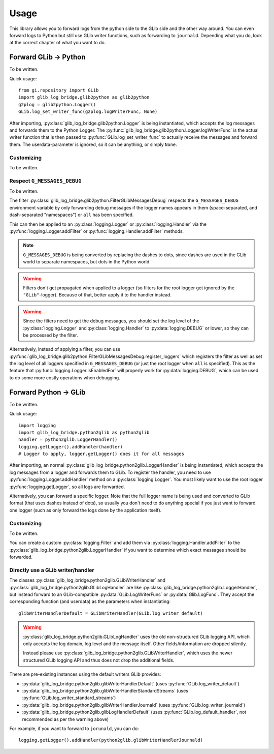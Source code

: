 Usage
=====

This library allows you to forward logs from the python side to the GLib
side and the other way around.
You can even forward logs to Python but still use GLib writer functions, such
as forwarding to ``journald``.
Depending what you do, look at the correct chapter of what you want to do.



Forward GLib → Python
---------------------

To be written.

Quick usage::

   from gi.repository import GLib
   import glib_log_bridge.glib2python as glib2python
   g2plog = glib2python.Logger()
   GLib.log_set_writer_func(g2plog.logWriterFunc, None)

After importing, :py:class:`glib_log_bridge.glib2python.Logger` is being
instantiated, which accepts the log messages and forwards them to the
Python Logger.
The :py:func:`glib_log_bridge.glib2python.Logger.logWriterFunc` is the actual
writer function that is then passed to :py:func:`GLib.log_set_writer_func`
to actually receive the messages and forward them.
The userdata-parameter is ignored, so it can be anything, or simply ``None``.

Customizing
^^^^^^^^^^^

To be written.

Respect ``G_MESSAGES_DEBUG``
^^^^^^^^^^^^^^^^^^^^^^^^^^^^

To be written.

The filter :py:class:`glib_log_bridge.glib2python.FilterGLibMessagesDebug`
respects the ``G_MESSAGES_DEBUG`` environment variable by only forwarding
debug messages if the logger names appears in them (space-separated, and
dash-separated "namespaces") or ``all`` has been specified.

.. seealso::
    `Running and debugging GLib Applications - Environment variables <https://developer.gnome.org/glib/stable/glib-running.html>`__

This can then be applied to an :py:class:`logging.Logger` or
:py:class:`logging.Handler` via the :py:func:`logging.Logger.addFilter`
or :py:func:`logging.Handler.addFilter` methods.

.. note::
    ``G_MESSAGES_DEBUG`` is being converted by replacing the dashes
    to dots, since dashes are used in the GLib world to separate namespaces,
    but dots in the Python world.

.. warning::
    Filters don't get propagated when applied to a logger
    (so filters for the root logger get ignored by the ``"GLib"``-logger).
    Because of that, better apply it to the handler instead.

.. warning::
    Since the filters need to get the debug messages, you should set the
    log level of the :py:class:`logging.Logger` and :py:class:`logging.Handler`
    to :py:data:`logging.DEBUG` or lower, so they can be processed by
    the filter.

Alternatively, instead of applying a filter, you can use
:py:func:`glib_log_bridge.glib2python.FilterGLibMessagesDebug.register_loggers`
which registers the filter as well as set the log level of all loggers
specified in ``G_MESSAGES_DEBUG`` (or just the root logger when ``all`` is
specified).
This as the feature that :py:func:`logging.Logger.isEnabledFor` will properly
work for :py:data:`logging.DEBUG`, which can be used to do some more costly
operations when debugging.



Forward Python → GLib
---------------------

To be written.

Quick usage::

   import logging
   import glib_log_bridge.python2glib as python2glib
   handler = python2glib.LoggerHandler()
   logging.getLogger().addHandler(handler)
   # Logger to apply, logger.getLogger() does it for all messages

After importing, an normal :py:class:`glib_log_bridge.python2glib.LoggerHandler`
is being instantiated, which accepts the log messages from a logger and forwards
them to GLib.
To register the handler, you need to use :py:func:`logging.Logger.addHandler`
method on a :py:class:`logging.Logger`.
You most likely want to use the root logger :py:func:`logging.getLogger`,
so all logs are forwarded.

Alternatively, you can forward a specific logger. Note that the full logger
name is being used and converted to GLib format (that uses dashes instead of
dots), so usually you don't need to do anything special if you just want to
forward one logger (such as only forward the logs done by the application
itself).

Customizing
^^^^^^^^^^^

To be written.

You can create a custom :py:class:`logging.Filter` and add them via
:py:class:`logging.Handler.addFilter` to the
:py:class:`glib_log_bridge.python2glib.LoggerHandler` if you want to determine
which exact messages should be forwarded.

Directly use a GLib writer/handler
^^^^^^^^^^^^^^^^^^^^^^^^^^^^^^^^^^

The classes :py:class:`glib_log_bridge.python2glib.GLibWriterHandler` and
:py:class:`glib_log_bridge.python2glib.GLibLogHandler` are like
:py:class:`glib_log_bridge.python2glib.LoggerHandler`, but instead forward
to an GLib-compatible :py:data:`GLib.LogWriterFunc` or :py:data:`Glib.LogFunc`.
They accept the corresponding function (and userdata) as the parameters
when instantiating::

   glibWriterHandlerDefault = GLibWriterHandler(GLib.log_writer_default)

.. warning::
    :py:class:`glib_log_bridge.python2glib.GLibLogHandler` uses the old
    non-structured GLib logging API, which only accepts the log domain,
    log level and the message itself. Other fields/information are dropped
    silently.

    Instead please use
    :py:class:`glib_log_bridge.python2glib.GLibWriterHandler`,
    which uses the newer structured GLib logging API and thus does not
    drop the additional fields.

There are pre-existing instances using the default writers GLib provides:

- :py:data:`glib_log_bridge.python2glib.glibWriterHandlerDefault`
  (uses :py:func:`GLib.log_writer_default`)
- :py:data:`glib_log_bridge.python2glib.glibWriterHandlerStandardStreams`
  (uses :py:func:`GLib.log_writer_standard_streams`)
- :py:data:`glib_log_bridge.python2glib.glibWriterHandlerJournald`
  (uses :py:func:`GLib.log_writer_journald`)
- :py:data:`glib_log_bridge.python2glib.glibLogHandlerDefault`
  (uses :py:func:`GLib.log_default_handler`, not recommended as per the
  warning above)

For example, if you want to forward to ``jorunald``, you can do::

   logging.getLogger().addHandler(python2glib.glibWriterHandlerJournald)
